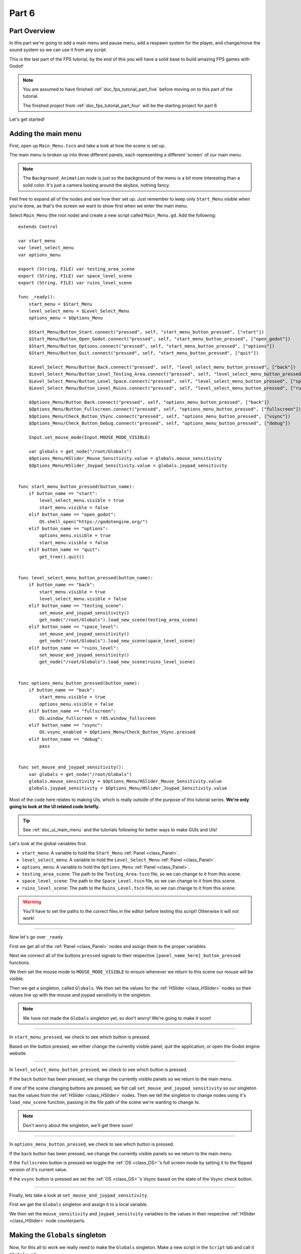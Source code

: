 .. _doc_fps_tutorial_part_six:

Part 6
======

Part Overview
-------------

In this part we're going to add a main menu and pause menu,
add a respawn system for the player, and change/move the sound system so we can use it from any script.

This is the last part of the FPS tutorial, by the end of this you will have a solid base to build amazing FPS games with Godot!

.. image:: img/FinishedTutorialPicture.png

.. note:: You are assumed to have finished :ref:`doc_fps_tutorial_part_five` before moving on to this part of the tutorial.
          
          The finished project from :ref:`doc_fps_tutorial_part_four` will be the starting project for part 6
          
Let's get started!

Adding the main menu
--------------------

First, open up ``Main_Menu.tscn`` and take a look at how the scene is set up.

The main menu is broken up into three different panels, each representing a different
'screen' of our main menu.

.. note:: The ``Background_Animation`` node is just so the background of the menu is a bit more interesting than a solid color.
          It's just a camera looking around the skybox, nothing fancy.

Feel free to expand all of the nodes and see how their set up. Just remember to keep only ``Start_Menu`` visible
when you're done, as that's the screen we want to show first when we enter the main menu.

Select ``Main_Menu`` (the root node) and create a new script called ``Main_Menu.gd``. Add the following:

::
    
    extends Control

    var start_menu
    var level_select_menu
    var options_menu

    export (String, FILE) var testing_area_scene
    export (String, FILE) var space_level_scene
    export (String, FILE) var ruins_level_scene

    func _ready():
        start_menu = $Start_Menu
        level_select_menu = $Level_Select_Menu
        options_menu = $Options_Menu
        
        $Start_Menu/Button_Start.connect("pressed", self, "start_menu_button_pressed", ["start"])
        $Start_Menu/Button_Open_Godot.connect("pressed", self, "start_menu_button_pressed", ["open_godot"])
        $Start_Menu/Button_Options.connect("pressed", self, "start_menu_button_pressed", ["options"])
        $Start_Menu/Button_Quit.connect("pressed", self, "start_menu_button_pressed", ["quit"])
        
        $Level_Select_Menu/Button_Back.connect("pressed", self, "level_select_menu_button_pressed", ["back"])
        $Level_Select_Menu/Button_Level_Testing_Area.connect("pressed", self, "level_select_menu_button_pressed", ["testing_scene"])
        $Level_Select_Menu/Button_Level_Space.connect("pressed", self, "level_select_menu_button_pressed", ["space_level"])
        $Level_Select_Menu/Button_Level_Ruins.connect("pressed", self, "level_select_menu_button_pressed", ["ruins_level"])
        
        $Options_Menu/Button_Back.connect("pressed", self, "options_menu_button_pressed", ["back"])
        $Options_Menu/Button_Fullscreen.connect("pressed", self, "options_menu_button_pressed", ["fullscreen"])
        $Options_Menu/Check_Button_VSync.connect("pressed", self, "options_menu_button_pressed", ["vsync"])
        $Options_Menu/Check_Button_Debug.connect("pressed", self, "options_menu_button_pressed", ["debug"])
        
        Input.set_mouse_mode(Input.MOUSE_MODE_VISIBLE)
        
        var globals = get_node("/root/Globals")
        $Options_Menu/HSlider_Mouse_Sensitivity.value = globals.mouse_sensitivity
        $Options_Menu/HSlider_Joypad_Sensitivity.value = globals.joypad_sensitivity


    func start_menu_button_pressed(button_name):
        if button_name == "start":
            level_select_menu.visible = true
            start_menu.visible = false
        elif button_name == "open_godot":
            OS.shell_open("https://godotengine.org/")
        elif button_name == "options":
            options_menu.visible = true
            start_menu.visible = false
        elif button_name == "quit":
            get_tree().quit()


    func level_select_menu_button_pressed(button_name):
        if button_name == "back":
            start_menu.visible = true
            level_select_menu.visible = false
        elif button_name == "testing_scene":
            set_mouse_and_joypad_sensitivity()
            get_node("/root/Globals").load_new_scene(testing_area_scene)
        elif button_name == "space_level":
            set_mouse_and_joypad_sensitivity()
            get_node("/root/Globals").load_new_scene(space_level_scene)
        elif button_name == "ruins_level":
            set_mouse_and_joypad_sensitivity()
            get_node("/root/Globals").load_new_scene(ruins_level_scene)


    func options_menu_button_pressed(button_name):
        if button_name == "back":
            start_menu.visible = true
            options_menu.visible = false
        elif button_name == "fullscreen":
            OS.window_fullscreen = !OS.window_fullscreen
        elif button_name == "vsync":
            OS.vsync_enabled = $Options_Menu/Check_Button_VSync.pressed
        elif button_name == "debug":
            pass


    func set_mouse_and_joypad_sensitivity():
        var globals = get_node("/root/Globals")
        globals.mouse_sensitivity = $Options_Menu/HSlider_Mouse_Sensitivity.value
        globals.joypad_sensitivity = $Options_Menu/HSlider_Joypad_Sensitivity.value


Most of the code here relates to making UIs, which is really outside of the purpose of this tutorial series.
**We're only going to look at the UI related code briefly.**

.. tip:: See :ref:`doc_ui_main_menu` and the tutorials following for better ways to make GUIs and UIs!

Let's look at the global variables first.

* ``start_menu``: A variable to hold the ``Start_Menu`` :ref:`Panel <class_Panel>`.
* ``level_select_menu``: A variable to hold the ``Level_Select_Menu`` :ref:`Panel <class_Panel>`.
* ``options_menu``: A variable to hold the ``Options_Menu`` :ref:`Panel <class_Panel>`.
* ``testing_area_scene``: The path to the ``Testing_Area.tscn`` file, so we can change to it from this scene.
* ``space_level_scene``: The path to the ``Space_Level.tscn`` file, so we can change to it from this scene.
* ``ruins_level_scene``: The path to the ``Ruins_Level.tscn`` file, so we can change to it from this scene.

.. warning:: You'll have to set the paths to the correct files in the editor before testing this script! Otherwise it will not work!

______

Now let's go over ``_ready``

First we get all of the :ref:`Panel <class_Panel>` nodes and assign them to the proper variables.

Next we connect all of the buttons ``pressed`` signals to their respective ``[panel_name_here]_button_pressed`` functions.

We then set the mouse mode to ``MOUSE_MODE_VISIBLE`` to ensure whenever we return to this scene our mouse will be visible.

Then we get a singleton, called ``Globals``. We then set the values for the :ref:`HSlider <class_HSlider>` nodes so their values line up with the mouse and joypad sensitivity
in the singleton.

.. note:: We have not made the ``Globals`` singleton yet, so don't worry! We're going to make it soon!

______

In ``start_menu_pressed``, we check to see which button is pressed.

Based on the button pressed, we either change the currently visible panel, quit the application, or open the Godot engine website.

______

In ``level_select_menu_button_pressed``, we check to see which button is pressed.

If the ``back`` button has been pressed, we change the currently visible panels so we return to the main menu.

If one of the scene changing buttons are pressed, we fist call ``set_mouse_and_joypad_sensitivity`` so our singleton has the values from the :ref:`HSlider <class_HSlider>` nodes.
Then we tell the singleton to change nodes using it's ``load_new_scene`` function, passing in the file path of the scene we're wanting to change to.

.. note:: Don't worry about the singleton, we'll get there soon!

______

In ``options_menu_button_pressed``, we check to see which button is pressed.

If the ``back`` button has been pressed, we change the currently visible panels so we return to the main menu.

If the ``fullscreen`` button is pressed we toggle the :ref:`OS <class_OS>`'s full screen mode by setting it to the flipped version of it's current value.

If the ``vsync`` button is pressed we set the :ref:`OS <class_OS>`'s Vsync based on the state of the Vsync check button.

______

Finally, lets take a look at ``set_mouse_and_joypad_sensitivity``.

First we get the ``Globals`` singleton and assign it to a local variable.

We then set the ``mouse_sensitivity`` and ``joypad_sensitvity`` variables to the values in their respective :ref:`HSlider <class_HSlider>` node counterparts.

Making the ``Globals`` singleton
--------------------------------

Now, for this all to work we really need to make the ``Globals`` singleton. Make a new script in the ``Script`` tab and call it ``Globals.gd``.

Add the following to ``Globals.gd``.

::
    
    extends Node

    var mouse_sensitivity = 0.08
    var joypad_sensitivity = 2

    func _ready():
        pass

    func load_new_scene(new_scene_path):
        get_tree().change_scene(new_scene_path)

As you can see, it's really quite small and simple. As this part progresses we will
keeping adding complexities to ``Global.gd``, but for now all it really is doing is holding two variables for us, and abstracting how we change scenes.

* ``mouse_sensitivity``: The current sensitivity for our mouse, so we can load it in ``Player.gd``.
* ``joypad_sensitivity``: The current sensitivity for our joypad, so we can load it in ``Player.gd``.

Right now all we're using ``Globals.gd`` for is a way to carry variables across scenes. Because the sensitivity for our mouse and joypad are
stored in ``Globals.gd``, any changes we make in one scene (like ``Main_Menu``) effect the sensitivity for our player.

All we're doing in ``load_new_scene`` is calling :ref:`SceneTree <class_SceneTree>`'s ``change_scene`` function, passing in the scene path given in ``load_new_scene``.

That's all of the code needed for ``Globals.gd`` right now! Before we can test the main menu, we first need to set ``Globals.gd`` as an autoload script.

Open up the project settings and click the ``AutoLoad`` tab.

.. image:: img/AutoloadAddSingleton.png

Then select the path to ``Globals.gd`` in the ``Path`` field by clicking the button beside it. Make sure the name in the ``Node Name`` field is ``Globals``. If you
have everything like the picture above, then press ``Add``!

This will make ``Globals.gd`` a singleton/autoload script, which will allow us to access it from anywhere in any scene.

.. tip:: For more information on singleton/autoload scripts, see :ref:`doc_singletons_autoload`.

Now that ``Globals.gd`` is a singleton/autoload script, you can test the main menu!

You may also want to change the main scene from ``Testing_Area.tscn`` to ``Main_Menu.tscn`` so when we export the game we start at the main menu. You can do this
through the project settings, under the ``General`` tab. Then in the ``Application`` category, click the ``Run`` subcategory and you can change the main scene by changing
the value in ``Main Scene``.

.. warning:: You'll have to set the paths to the correct files in ``Main_Menu`` in the editor before testing the main menu!
            Otherwise you will not be able to change scenes from the level select menu/screen.

Adding the debug menu
---------------------

Now let's add a simple debugging scene so we can track things like FPS in game. Open up ``Debug_Display.tscn``.

You can see it's a :ref:`Panel <class_Panel>` positioned in the top right corner of the screen. It has three :ref:`Labels <class_Label>`,
one for displaying the FPS the game is running at, one for showing what OS the game is running on, and a label for showing the Godot version the game is running with.

Let's add the code needed to fill these :ref:`Labels <class_Label>`. Select ``Debug_Display`` and create a new script called ``Debug_Display.gd``. Add the following:

::
    
    extends Control

    func _ready():
        $OS_Label.text = "OS:" + OS.get_name()
        $Engine_Label.text = "Godot version:" + Engine.get_version_info()["string"]

    func _process(delta):
        $FPS_Label.text = "FPS:" + str(Engine.get_frames_per_second())

Let's go over what this script does.

______

In ``_ready`` we set the ``OS_Label``'s text to the name provided in :ref:`OS <class_OS>` using the ``get_name`` function. This will return the
name of the OS (or Operating System) that Godot was compiled for. For example, when you are running Windows it will return ``Windows``, while when you
are running Linux it will return ``X11``.

Then we set the ``Engine_Label``'s text to the version info provided by ``Engine.get_version_info``. ``Engine.get_version_info`` returns a dictionary full
of useful information about the version Godot is currently running with. We only care for the string version for the purposes of this display, so we get the string
and assign that as the ``text`` in ``Engine_Label``. See :ref:`Engine <class_Engine>` for more information on the values ``get_version_info`` returns.

In ``_process`` we set the text of the ``FPS_Label`` to ``Engine.get_frames_per_second``, but because ``get_frames_per_second`` returns a integer, we have to cast
it to a string using ``str`` before we can add it to our label.

______

Now let's jump back to ``Main_Menu.gd`` and change the following in ``options_menu_button_pressed``:

::
    
    elif button_name == "debug":
        pass

to this instead:

::
    
    elif button_name == "debug":
        get_node("/root/Globals").set_debug_display($Options_Menu/Check_Button_Debug.pressed)

This will call a new function in our singleton called ``set_debug_display``, so let's add that next!

______

Open up ``Globals.gd`` and add the following global variables:

::
    
    # ------------------------------------
    # All of the GUI/UI related variables
    
    var canvas_layer = null
    
    const DEBUG_DISPLAY_SCENE = preload("res://Debug_Display.tscn")
    var debug_display = null
    
    # ------------------------------------

* ``canvas_layer``: A canvas layer so our GUI/UI is always drawn on top.
* ``DEBUG_DISPLAY``: The debug display scene we worked on earlier.
* ``debug_display``: A variable to hold the debug display when there is one.

Now that we have our global variables defined, we need to add a few lines to ready so we have a canvas layer to use in ``canvas_layer``.
Change ``_ready`` to the following:

::
    
    func _ready():
        canvas_layer = CanvasLayer.new()
        add_child(canvas_layer)

Now in ``_ready`` we're creating a new canvas layer and adding it as a child of the autoload script.

The reason we're adding a :ref:`CanvasLayer <class_CanvasLayer>` is so all of our GUI and UI nodes we instance/spawn in ``Globals.gd``
are always drawn on top of everything else.

When adding nodes to a singleton/autoload, you have to be careful not to lose reference to any of the child nodes.
This is because nodes will not be freed/destroyed when you change scene, meaning you can run into memory problems if you are
instancing/spawning lots of nodes and are not freeing them.

______
        
Now we just need to add ``set_debug_display`` to ``Globals.gd``:

::
    
    func set_debug_display(display_on):
        if display_on == false:
            if debug_display != null:
                debug_display.queue_free()
                debug_display = null
        else:
            if debug_display == null:
                debug_display = DEBUG_DISPLAY_SCENE.instance()
                canvas_layer.add_child(debug_display)
                
Let's go over what's happening.

First we check to see if we're trying to turn on the debug display, or turn it off.

If we are turning off the display, we then check to see if ``debug_display`` is not equal to ``null``. If ``debug_display`` is not equal to ``null``, then we
most have a debug display currently active. If we have a debug display active, we free it using ``queue_free`` and then assign ``debug_display`` to ``null``.

If we are turning on the display, we then check to make sure we do not already have a debug display active. We do this by making sure ``debug_display`` is equal to ``null``.
If ``debug_display`` is ``null``, we instance a new ``DEBUG_DISPLAY_SCENE``, and add it as a child of ``canvas_layer``.

______

With that done, we can now toggle the debug display on and off by switching the :ref:`CheckButton <class_CheckButton>` in the ``Options_Menu`` panel. Go give it a try!

Notice how the debug display stays even when you change scenes from the ``Main_Menu.tscn`` to another scene (like ``Testing_Area.tscn``). This is the beauty of
instancing/spawning nodes in a singleton/autoload and adding them as children to the singleton/autoload. Any of the nodes added as children of the singleton/autoload will
stay for as long as the game is running, without any additional work on our part!

Adding a pause menu
-------------------

Let's add a pause menu so we can return to the main menu when we press the ``ui_cancel`` action.

Open up ``Pause_Popup.tscn``.

Notice how the root node in ``Pause_Popup`` is a :ref:`WindowDialog <class_WindowDialog>`. :ref:`WindowDialog <class_WindowDialog>` inherits from
:ref:`Popup <class_Popup>`, which means :ref:`WindowDialog <class_WindowDialog>` can act like a popup.

Select ``Pause_Popup`` and scroll down all the way till you get to the ``Pause`` menu in the inspector. Notice how the pause mode is set to
``process`` instead of ``inherit`` like it is normally set by default. This makes it where it will continue to process even when the game is paused,
which we need in order to interact with the UI elements.

Now that we've looked at how ``Pause_Popup.tscn`` is set up, lets write the code to make it work. Normally we'd attach a script to the root node of
the scene, ``Pause_Popup`` in this case, but since we'll need to receive a couple of signals in ``Globals.gd``, we'll write all of the code for
the pop up there.

Open up ``Globals.gd`` and add the following global variables:

::
    
    const MAIN_MENU_PATH = "res://Main_Menu.tscn"
    const POPUP_SCENE = preload("res://Pause_Popup.tscn")
    var popup = null

* ``MAIN_MENU_PATH``: The path to the main menu scene.
* ``POPUP_SCENE``: The pop up scene we looked at earlier.
* ``popup``: A variable to hold the pop up scene.

Now we need to add ``_process`` to ``Globals.gd`` so we can respond when the ``ui_cancel`` action is pressed.
Add the following to ``_process``:

::
    
    func _process(delta):
        if Input.is_action_just_pressed("ui_cancel"):
            if popup == null:
                popup = POPUP_SCENE.instance()
                
                popup.get_node("Button_quit").connect("pressed", self, "popup_quit")
                popup.connect("popup_hide", self, "popup_closed")
                popup.get_node("Button_resume").connect("pressed", self, "popup_closed")
                
                canvas_layer.add_child(popup)
                popup.popup_centered()
                
                Input.set_mouse_mode(Input.MOUSE_MODE_VISIBLE)
                
                get_tree().paused = true

Let's go over what's happening here.

______

First we check to see if the ``ui_cancel`` action is pressed. Then we check to make sure we do not already
have a ``popup`` open by checking to see if ``popup`` is equal to ``null``.

If we do not have a pop up open, we instance ``POPUP_SCENE`` and assign it to ``popup``.

We then get the quit button and assign it's ``pressed`` signal to ``popup_quit``, which we will be adding shortly.

Next we assign both the ``popup_hide`` signal from the :ref:`WindowDialog <class_WindowDialog>` and the ``pressed`` signal from the resume button
to ``popup_closed``, which we will be adding shortly.

Then we add ``popup`` as a child of ``canvas_layer`` so it's drawn on top. We then tell ``popup`` to pop up at the center of the screen using ``popup_centered``.

Next we make sure the mouse mode is ``MOUSE_MODE_VISIBLE`` to we can interact with the pop up. If we did not do this, we would not be able to interact with the pop up
in any scene where the mouse mode is ``MOUSE_MODE_CAPTURED``.

Finally, get pause the entire :ref:`SceneTree <class_SceneTree>`.

.. note:: For more information on pausing in Godot, see :ref:`doc_pausing_games`

______

Now we need to add the functions we've connected the signals to. Let's add ``popup_closed`` first.

Add the following to ``Globals.gd``:

::
    
    func popup_closed():
        get_tree().paused = false

        if popup != null:
            popup.queue_free()
            popup = null
            
``popup_closed`` will resume the game and destroy the pop up if there is one.
    
``popup_quit`` is very similar, but we're also making sure the mouse is visible and changing scenes to the title screen.

Add the following to ``Globals.gd``:

::
    
    func popup_quit():
        get_tree().paused = false

        Input.set_mouse_mode(Input.MOUSE_MODE_VISIBLE)

        if popup != null:
            popup.queue_free()
            popup = null

        load_new_scene(MAIN_MENU_PATH)
        
``popup_quit`` will resume the game, set the mouse mode to ``MOUSE_MODE_VISIBLE`` to ensure the mouse is visible in the main menu, destroy
the pop up if there is one, and change scenes to the main menu.

______

Before we're ready to test the pop up, we should change one thing in ``Player.gd``.

Open up ``Player.gd`` and in ``process_input``, change the code for capturing/freeing the cursor to the following:

::
    
    if Input.get_mouse_mode() == Input.MOUSE_MODE_VISIBLE:
        Input.set_mouse_mode(Input.MOUSE_MODE_CAPTURED)

Now instead of capturing/freeing the mouse, we check to see if the current mouse mode is ``MOUSE_MODE_VISIBLE``. If it is, we set it back to
``MOUSE_MODE_CAPTURED``.

Because the pop up makes the mouse mode ``MOUSE_MODE_VISIBLE`` whenever you pause, we no longer have to worry about freeing the cursor in ``Player.gd``.

______

Now the pause menu pop up is finished. You can now pause at any point in the game and return to the main menu!

Starting the respawn system
---------------------------

Since our player can lose all their health, it would be ideal if our players died and respawned too, so let's add that!

First, open up ``Player.tscn`` and expand ``HUD``. Notice how there's a :ref:`ColorRect <class_ColorRect>` called ``Death_Screen``.
When the player dies, we're going to make ``Death_Screen`` visible, and show them how long they have to wait before they're able to respawn.

Open up ``Player.gd`` and add the following global variables:

::
    
    const RESPAWN_TIME = 4
    var dead_time = 0
    var is_dead = false
    
    var globals

* ``RESPAWN_TIME``: The amount of time (in seconds) it takes to respawn.
* ``dead_time``: A variable to track how long the player has been dead.
* ``is_dead``: A variable to track whether or not the player is currently dead.
* ``globals``: A variable to hold the ``Globals.gd`` singleton.

______

We now need to add a couple lines to ``_ready``, so we can use ``Globals.gd``. Add the following to ``_ready``:

::
    
    globals = get_node("/root/Globals")
    global_transform.origin = globals.get_respawn_position()
    

Now we're getting the ``Globals.gd`` singleton and assigning it to ``globals``. We also set our global position
using the origin from our global :ref:`Transform <class_Transform>` to the position returned by ``globals.get_respawn_position``.

.. note:: Don't worry, we'll add ``get_respawn_position`` further below!
    
______
    
Next we need to make a few changes to ``physics_process``. Change ``physics_processing`` to the following:

::
    
    func _physics_process(delta):
	
        if !is_dead:
            process_input(delta)
            process_view_input(delta)
            process_movement(delta)

        if (grabbed_object == null):
            process_changing_weapons(delta)
            process_reloading(delta)

        process_UI(delta)
        process_respawn(delta)

Now we're not processing input or movement input when we're dead. We're also now calling ``process_respawn``, but we haven't written
``process_respawn`` yet, so let's change that.

______

Let's add ``process_respawn``. Add the following to ``Player.gd``:

::
    
    func process_respawn(delta):
    
        # If we just died
        if health <= 0 and !is_dead:
            $Body_CollisionShape.disabled = true
            $Feet_CollisionShape.disabled = true
            
            changing_weapon = true
            changing_weapon_name = "UNARMED"
            
            $HUD/Death_Screen.visible = true
            
            $HUD/Panel.visible = false
            $HUD/Crosshair.visible = false
            
            dead_time = RESPAWN_TIME
            is_dead = true
            
            if grabbed_object != null:
                grabbed_object.mode = RigidBody.MODE_RIGID
                grabbed_object.apply_impulse(Vector3(0,0,0), -camera.global_transform.basis.z.normalized() * OBJECT_THROW_FORCE / 2)
                
                grabbed_object.collision_layer = 1
                grabbed_object.collision_mask = 1
                
                grabbed_object = null
        
        if is_dead:
            dead_time -= delta
            
            var dead_time_pretty = str(dead_time).left(3)
            $HUD/Death_Screen/Label.text = "You died\n" + dead_time_pretty + " seconds till respawn"
            
            if dead_time <= 0:
                global_transform.origin = globals.get_respawn_position()
                
                $Body_CollisionShape.disabled = false
                $Feet_CollisionShape.disabled = false
                
                $HUD/Death_Screen.visible = false
                
                $HUD/Panel.visible = true
                $HUD/Crosshair.visible = true
                
                for weapon in weapons:
                    var weapon_node = weapons[weapon]
                    if weapon_node != null:
                        weapon_node.reset_weapon()
                
                health = 100
                grenade_amounts = {"Grenade":2, "Sticky Grenade":2}
                current_grenade = "Grenade"
                
                is_dead = false

Let's go through what this function is doing.

______

First we check to see if we just died by checking to see if ``health`` is equal or less than ``0`` and ``is_dead`` is ``false``.

If we just died, we disable our collision shapes for the player. We do this to make sure we're not blocking anything with our dead body.

We next set ``changing_weapon`` to ``true`` and set ``changing_weapon_name`` to ``UNARMED``. This is so if we are using a weapon, we put it away
when we die.

We then make the ``Death_Screen`` :ref:`ColorRect <class_ColorRect>` visible so we get a nice grey overlay over everything. We then make the rest of the UI,
the ``Panel`` and ``Crosshair`` nodes, invisible.

Next we set ``dead_time`` to ``RESPAWN_TIME`` so we can start counting down how long we've been dead. We also set ``is_dead`` to ``true`` so we know we've died.

If we are holding an object when we died, we need to throw it. We first check to see if we are holding an object or not. If we are, we then throw it,
using the same code as the throwing code we added in :ref:`doc_fps_tutorial_part_five`.

______

Then we check to see if we are dead. If we are, we then remove ``delta`` from ``dead_time``.

We then make a new variable called ``dead_time_pretty``, where we convert ``dead_time`` to a string, using only the first three characters starting from the left. This gives
us a nice looking string showing how much time we have left to wait before we respawn.

We then change the :ref:`Label <class_Label>` in ``Death_Screen`` to show how much time we have left.

Next we check to see if we've waited long enough and can respawn. We do this by checking to see if ``dead_time`` is ``0`` or less.

If we have waited long enough to respawn, we set the player's position to a new respawn position provided by ``get_respawn_position``.

We then enable both of our collision shapes so the player can collide with the environment.

Next we make the ``Death_Screen`` invisible and make the rest of the UI, the ``Panel`` and ``Crosshair`` nodes, visible again.

We then go through each weapon and call it's ``reset_weapon`` function. We'll add ``reset_weapon`` soon.

Then we reset ``health`` to ``100``, ``grenade_amounts`` to it's default values, and change ``current_grenade`` to ``Grenade``.

Finally, we set ``is_dead`` to ``false``.

______

Before we leave ``Player.gd``, we need to add one quick thing to ``_input``. Add the following at the beginning of ``_input``:

::
    
    if is_dead:
        return

Now when we're dead we cannot look around with the mouse.

Finishing the respawn system
----------------------------

First let's open ``Weapon_Pistol.gd`` and add the ``reset_weapon`` function. Add the following:

::
    
    func reset_weapon():
        ammo_in_weapon = 10
        spare_ammo = 20

Now when we call ``reset_weapon``, the ammo in our weapon and the ammo in the spares will be reset to their default values.

Now let's add ``reset_weapon`` in ``Weapon_Rifle.gd``:

::
    
    func reset_weapon():
        ammo_in_weapon = 50
        spare_ammo = 100

And add the following to ``Weapon_Knife.gd``:

::
    
    func reset_weapon():
        ammo_in_weapon = 1
        spare_ammo = 1

Now our weapons will reset when we die.

______

Now we need to add a few things to ``Globals.gd``. First, add the following global variable:

::
    
    var respawn_points = null

* ``respawn_points``: A variable to hold all of the respawn points in a level

Because we're getting a random spawn point each time, we need to randomize the number generator. Add the following to ``_ready``:

::
    
    randomize()

``randomize`` will get us a new random seed so we get a (relatively) random string of numbers when we using any of the random functions.

Now let's add ``get_respawn_position`` to ``Globals.gd``:

::
    
    func get_respawn_position():
        if respawn_points == null:
            return Vector3(0, 0, 0)
        else:
            var respawn_point = rand_range(0, respawn_points.size()-1)
            return respawn_points[respawn_point].global_transform.origin

Let's go over what this function does.

______

First we check to see if we have any ``respawn_points`` by checking to see if ``respawn_points`` is ``null`` or not.

If ``respawn_points`` is ``null``, we return a position of empty :ref:`Vector 3 <class_Vector3>` with the position ``(0, 0, 0)``.

If ``respawn_points`` is not ``null``, we then get a random number between ``0`` and the number of elements we have in ``respawn_points``, minus ``1`` since
most programming languages (including ``GDScript``) start counting from ``0`` when you are accessing elements in a list.

We then return the position of the :ref:`Spatial <class_Spatial>` node at ``respawn_point`` position in ``respawn_points``.

______

Before we're done with ``Globals.gd``. We need to add the following to ``load_new_scene``:

::
    
    respawn_points = null

We set ``respawn_points`` to ``null`` so when/if we get to a level with no respawn points, we do not respawn
at the respawn points in the level prior.

______

Now all we need is a way to set the respawn points. Open up ``Ruins_Level.tscn`` and select ``Spawn_Points``. Add a new script called
``Respawn_Point_Setter.gd`` and attach it to ``Spawn_Points``. Add the following to ``Respawn_Point_Setter.gd``:

::
    
    extends Spatial

    func _ready():
        var globals = get_node("/root/Globals")
        globals.respawn_points = get_children()
        
Now when a node with ``Respawn_Point_Setter.gd`` has it's ``_ready`` function called, all of the children
nodes of the node with ``Respawn_Point_Setter.gd``, ``Spawn_Points`` in the case of ``Ruins_Level.tscn``, will be added
to ``respawn_points`` in ``Globals.gd``.

.. warning:: Any node with ``Respawn_Point_Setter.gd`` has to be above the player in the :ref:`SceneTree <class_SceneTree>` so the respawn points are set
             before the player needs them in the player's ``_ready`` function.

______

Now when you die you'll respawn after waiting ``4`` seconds!

.. note:: No spawn points are already set up for any of the levels besides ``Ruins_Level.tscn``!
          Adding spawn points to ``Space_Level.tscn`` is left as an exercise for the reader.
                
Writing a sound system we can use anywhere
------------------------------------------

Finally, lets make a sound system so we can play sounds from anywhere, without having to use the player.

First, open up ``SimpleAudioPlayer.gd`` and change it to the following:

::
    
    extends Spatial

    var audio_node = null
    var should_loop = false
    var globals = null

    func _ready():
        audio_node = $Audio_Stream_Player
        audio_node.connect("finished", self, "sound_finished")
        audio_node.stop()
        
        globals = get_node("/root/Globals")


    func play_sound(audio_stream, position=null):
        if audio_stream == null:
            print ("No audio stream passed, cannot play sound")
            globals.created_audio.remove(globals.created_audio.find(self))
            queue_free()
            return
        
        audio_node.stream = audio_stream
        
        # If you are using a AudioPlayer3D, then uncomment these lines to set the position.
        # if position != null:
        #	audio_node.global_transform.origin = position
        
        audio_node.play(0.0)


    func sound_finished():
        if should_loop:
            audio_node.play(0.0)
        else:
            globals.created_audio.remove(globals.created_audio.find(self))
            audio_node.stop()
            queue_free()

            
There's several changes from the old version, first and foremost being we're no longer storing the sound files in ``SimpleAudioPlayer.gd`` anymore.
This is much better for performance since we're no longer loading each audio clip when we create a sound, but instead we're forcing a audio stream to be passed
in to ``play_sound``.

Another change is we have a new global variable called ``should_loop``. Instead of just destroying the audio player every time it's finished, we instead want check to
see if we are set to loop or not. This allows us to have audio like looping background music without having to spawn a new audio player with the music
when the old one is finished.

Finally, instead of being instanced/spawned in ``Player.gd``, we're instead going to be spawned in ``Globals.gd`` so we can create sounds from any scene. We now need
to store the ``Globals.gd`` singleton so when we destroy the audio player, we also remove it from a list in ``Globals.gd``.

Let's go over the changes.

______

For the global variables
we removed all of the ``audio_[insert name here]`` variables since we will instead have these passed in to.
We also added two new global variables, ``should_loop`` and ``globals``. We'll use ``should_loop`` to tell whether we want to loop when the sound has
finished, and ``globals`` will hold the ``Globals.gd`` singleton.

The only change in ``_ready`` is now we're getting the ``Globals.gd`` singleton and assigning it to ``globals``

In ``play_sound`` we now expect a audio stream, named ``audio_stream``, to be passed in, instead of ``sound_name``. Instead of checking the
sound name and setting the stream for the audio player, we instead check to make sure an audio stream was passed in. If a audio stream is not passed
in, we print an error message, remove the audio player from a list in the ``Globals.gd`` singleton called ``created_audio``, and then free the audio player.

Finally, in ``sound_finished`` we first check to see if we are supposed to loop or not using ``should_loop``. If we are supposed to loop, we play the sound
again from the start of the audio, at position ``0.0``. If we are not supposed to loop, we remove the audio player from a list in the ``Globals.gd`` singleton
called ``created_audio``, and then free the audio player.

______

Now that we've finished our changes to ``SimpleAudioPlayer.gd``, we now need to turn our attention to ``Globals.gd``. First, add the following global variables:

::
    
    # ------------------------------------
    # All of the audio files.

    # You will need to provide your own sound files.
    var audio_clips = {
        "pistol_shot":null, #preload("res://path_to_your_audio_here!")
        "rifle_shot":null, #preload("res://path_to_your_audio_here!")
        "gun_cock":null, #preload("res://path_to_your_audio_here!")
    }

    const SIMPLE_AUDIO_PLAYER_SCENE = preload("res://Simple_Audio_Player.tscn")
    var created_audio = []
    # ------------------------------------

Lets go over these global variables.

* ``audio_clips``: A dictionary holding all of the audio clips we can play.
* ``SIMPLE_AUDIO_PLAYER_SCENE``: The simple audio player scene.
* ``created_audio``: A list to hold all of the simple audio players we create

.. note:: If you want to add additional audio, you just need to add it to ``audio_clips``. No audio files are provided in this tutorial,
          so you will have to provide your own.
          
          One site I'd recommend is **GameSounds.xyz**.
          I'm using the Gamemaster audio gun sound pack included in the Sonniss' GDC Game Audio bundle for 2017.
          The tracks I've used (with some minor editing) are as follows:
          
          * gun_revolver_pistol_shot_04,
          * gun_semi_auto_rifle_cock_02,
          * gun_submachine_auto_shot_00_automatic_preview_01

______
          
Now we need to add a new function called ``play_sound`` to ``Globals.gd``:

::
    
    func play_sound(sound_name, loop_sound=false, sound_position=null):
        if audio_clips.has(sound_name):
            var new_audio = SIMPLE_AUDIO_PLAYER_SCENE.instance()
            new_audio.should_loop = loop_sound
            
            add_child(new_audio)
            created_audio.append(new_audio)
            
            new_audio.play_sound(audio_clips[sound_name], sound_position)
        
        else:
            print ("ERROR: cannot play sound that does not exist in audio_clips!")

Let's go over what this script does.

First we check to see if we have a audio clip with the name ``sound_name`` in ``audio_clips``. If we do not, we print an error message.

If we do have a audio clip with the name ``sound_name``, we then instance/spawn a new ``SIMPLE_AUDIO_PLAYER_SCENE`` and assign it to ``new_audio``.

We then set ``should_loop``, and add ``new_audio`` as a child of ``Globals.gd``.

.. note:: Remember, we have to be careful adding nodes to a singleton, since these nodes will not be destroyed when changing scenes.

We then call ``play_sound``, passing in the audio clip associated with ``sound_name``, and the sound position.

______

Before we leave ``Globals.gd``, we need to add a few lines of code to ``load_new_scene`` so when we change scenes, we destroy all of the audio.

Add the following to ``load_new_scene``:

::
    
    for sound in created_audio:
        if (sound != null):
            sound.queue_free()
    created_audio.clear()
    
Now before we change scenes we go through each simple audio player in ``created_sounds`` and free/destroy them. Once we've gone through
all of the sounds in ``created_audio``, we clear ``created_audio`` so it no longer holds any references to any of the previously created simple audio players.

______

Let's change ``create_sound`` in ``Player.gd`` to use this new system. First, remove ``simple_audio_player`` from ``Player.gd``'s global variables, since we will
no longer be directly instancing/spawning sounds from ``Player.gd``.

Now, change ``create_sound`` to the following:

::
    
    func create_sound(sound_name, position=null):
        globals.play_sound(sound_name, false, position)

Now whenever ``create_sound`` is called, we simply call ``play_sound`` in ``Globals.gd``, passing in all of the arguments we've revived.

______

Now all of the sounds in our FPS can be played from anywhere. All we have to do is get the ``Globals.gd`` singleton, and call ``play_sound``, passing in the name of the sound
we want to play, whether we want it to loop or not, and the position to play the sound from.

For example, if you want to play an explosion sound when the grenades explode you'd need to add a new sound to ``audio_clips`` in ``Globals.gd``,
get the ``Globals.gd`` singleton, and then you just need to add something like
``globals.play_sound("explosion", false, global_transform.origin)`` in the grenades
``_process`` function, right after the grenade damages all of the bodies within it's blast radius.

Final notes
-----------

.. image:: img/FinishedTutorialPicture.png

Now you have a fully working single player FPS!

At this point you have a good base to build more complicated FPS games.

.. warning:: If you ever get lost, be sure to read over the code again!

             You can download the finished project for the entire tutorial here: :download:`Godot_FPS_Part_6.zip <files/Godot_FPS_Finished.zip>`

.. note:: The finished project source files contain the same exact code, just written in a different order.
          This is because the finished project source files are what the tutorial is based on.

          The finished project code was written in the order that features were created, not necessarily
          in a order that is ideal for learning.

          Other than that, the source is exactly the same, just with helpful comments explaining what
          each part does.
             
.. tip:: The finished project source is hosted on Github as well: https://github.com/TwistedTwigleg/Godot_FPS_Tutorial
         
         **Please note that the code in Github may or may not be in sync with the tutorial on the documentation**.
         
         The code in the documentation is likely better managed and/or more up to date.
         If you are unsure on which to use, use the project(s) provided in the documentation as they are maintained by the Godot community.

You can download all of the ``.blend`` files used in this tutorial here: :download:`Godot_FPS_BlenderFiles.zip <files/Godot_FPS_BlenderFiles.zip>`

All assets provided in the started assets (unless otherwise noted) were **originally created by TwistedTwigleg, with changes/additions by the Godot community.**
All original assets provided for this tutorial are released under the ``MIT`` license.

Feel free to use these assets however you want! All original assets belong to the Godot community, with the other assets belonging to those listed below:
          
The skybox is created by **StumpyStrust** and can be found at OpenGameArt.org. https://opengameart.org/content/space-skyboxes-0
. The skybox is licensed under the ``CC0`` license.

The font used is **Titillium-Regular**, and is licensed under the ``SIL Open Font License, Version 1.1``.

The skybox was convert to a 360 equirectangular image using this tool: https://www.360toolkit.co/convert-cubemap-to-spherical-equirectangular.html

While no sounds are provided, you can find many game ready sounds at https://gamesounds.xyz/

.. warning:: **OpenGameArt.org, 360toolkit.co, the creator(s) of Titillium-Regular, StumpyStrust, and GameSounds.xyz are in no way involved in this tutorial.**

